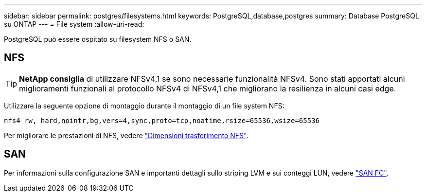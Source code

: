 ---
sidebar: sidebar 
permalink: postgres/filesystems.html 
keywords: PostgreSQL,database,postgres 
summary: Database PostgreSQL su ONTAP 
---
= File system
:allow-uri-read: 


[role="lead"]
PostgreSQL può essere ospitato su filesystem NFS o SAN.



== NFS


TIP: *NetApp consiglia* di utilizzare NFSv4,1 se sono necessarie funzionalità NFSv4. Sono stati apportati alcuni miglioramenti funzionali al protocollo NFSv4 di NFSv4,1 che migliorano la resilienza in alcuni casi edge.

Utilizzare la seguente opzione di montaggio durante il montaggio di un file system NFS:

....
nfs4 rw, hard,nointr,bg,vers=4,sync,proto=tcp,noatime,rsize=65536,wsize=65536
....
Per migliorare le prestazioni di NFS, vedere link:../common/storage-configuration/nfs.html#ontap-nfs-transfer-sizes["Dimensioni trasferimento NFS"].



== SAN

Per informazioni sulla configurazione SAN e importanti dettagli sullo striping LVM e sui conteggi LUN, vedere link:..//common/storage-configuration/fcsan.html["SAN FC"].
